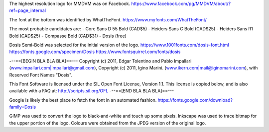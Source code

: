 The highest resolution logo for MMDVM was on Facebook.
https://www.facebook.com/pg/MMDVM/about/?ref=page_internal

The font at the bottom was identified by WhatTheFont.
https://www.myfonts.com/WhatTheFont/

The most probable candidates are:
- Core Sans D 55 Bold (CAD$5)
- Heiders Sans C Bold (CAD$25)
- Heiders Sans R1 Bold (CAD$25)
- Compasse Bold (CAD$31)
- Dosis (free)

Dosis Semi-Bold was selected for the initial version of the logo.
https://www.1001fonts.com/dosis-font.html
https://fonts.google.com/specimen/Dosis
https://www.fontsquirrel.com/fonts/dosis

---==[BEGIN BLA BLA BLA]==---
Copyright (c) 2011, Edgar Tolentino and Pablo Impallari (www.impallari.com|impallari@gmail.com),
Copyright (c) 2011, Igino Marini. (www.ikern.com|mail@iginomarini.com),
with Reserved Font Names "Dosis".

This Font Software is licensed under the SIL Open Font License, Version 1.1.
This license is copied below, and is also available with a FAQ at:
http://scripts.sil.org/OFL
---==[END BLA BLA BLA]==---

Google is likely the best place to fetch the font in an automated fashion.
https://fonts.google.com/download?family=Dosis

GIMP was used to convert the logo to black-and-white and touch up some pixels.
Inkscape was used to trace bitmap for the upper portion of the logo.
Colours were obtained from the JPEG version of the original logo.
